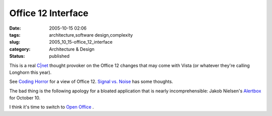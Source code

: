 Office 12 Interface
===================

:date: 2005-10-15 02:06
:tags: architecture,software design,complexity
:slug: 2005_10_15-office_12_interface
:category: Architecture & Design
:status: published





This is a real `C|net <http://news.com.com/Office+12+makeover+takes+on+feature+creep/2100-1012_3-5873597.html?tag=st.prev>`_   thought provoker on the Office 12 changes
that may come with Vista (or whatever they're calling Longhorn this
year).



See `Coding Horror <http://www.codinghorror.com/blog/archives/000397.html>`_   for a view of Office 12.  `Signal vs. Noise <http://www.37signals.com/svn/archives2/microsoft_office_12_screen_shots.php>`_   has some
thoughts.



The bad thing is the
following apology for a bloated application that is nearly incomprehensible:
Jakob Nielsen's `Alertbox <http://www.useit.com/alertbox/wysiwyg.html>`_   for October 10.




I think it's time to switch to `Open
Office <http://www.openoffice.org>`_ .








